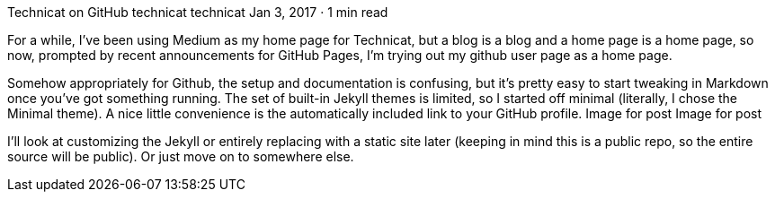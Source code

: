 Technicat on GitHub
technicat
technicat
Jan 3, 2017 · 1 min read

For a while, I’ve been using Medium as my home page for Technicat, but a blog is a blog and a home page is a home page, so now, prompted by recent announcements for GitHub Pages, I’m trying out my github user page as a home page.

Somehow appropriately for Github, the setup and documentation is confusing, but it’s pretty easy to start tweaking in Markdown once you’ve got something running. The set of built-in Jekyll themes is limited, so I started off minimal (literally, I chose the Minimal theme). A nice little convenience is the automatically included link to your GitHub profile.
Image for post
Image for post

I’ll look at customizing the Jekyll or entirely replacing with a static site later (keeping in mind this is a public repo, so the entire source will be public). Or just move on to somewhere else.
